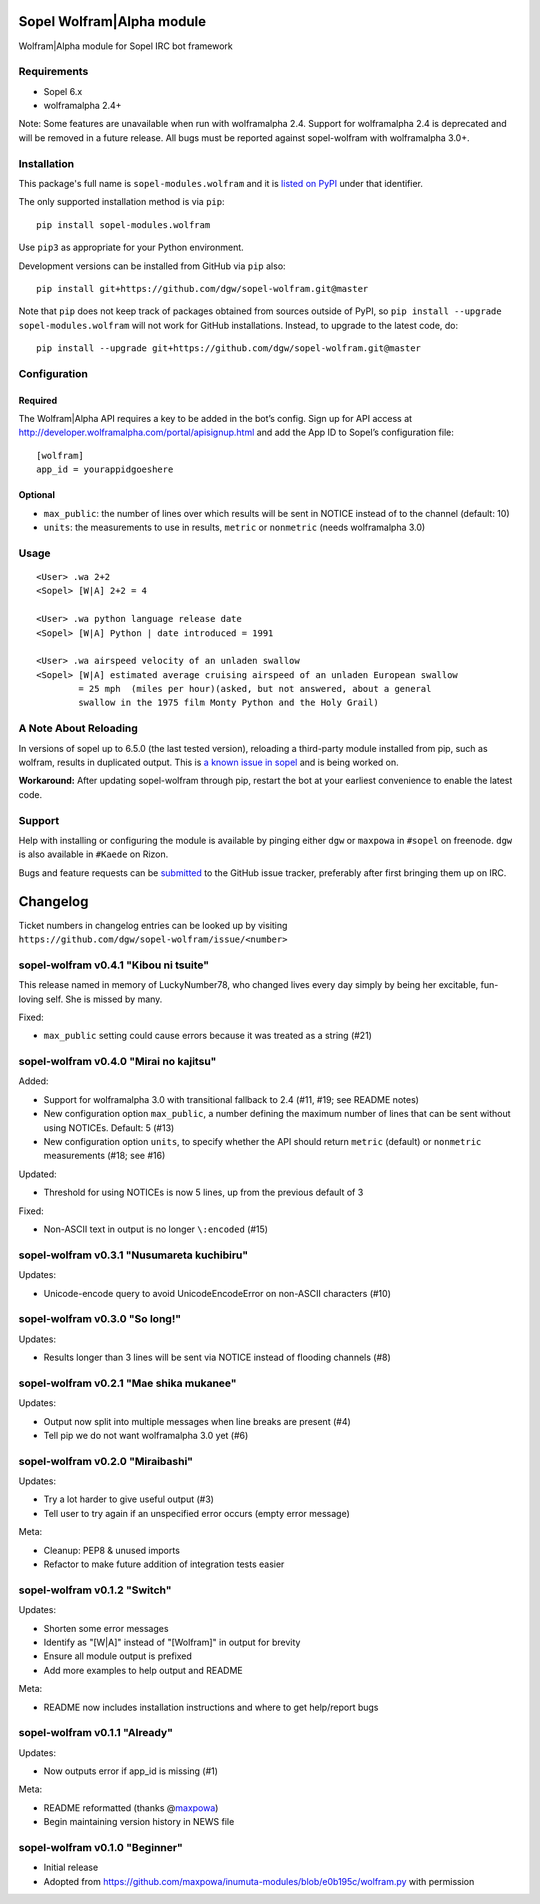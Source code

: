 Sopel Wolfram\|Alpha module
===========================

Wolfram\|Alpha module for Sopel IRC bot framework

Requirements
------------

* Sopel 6.x
* wolframalpha 2.4+

Note: Some features are unavailable when run with wolframalpha 2.4. Support for
wolframalpha 2.4 is deprecated and will be removed in a future release. All bugs must
be reported against sopel-wolfram with wolframalpha 3.0+.

Installation
------------

This package's full name is ``sopel-modules.wolfram`` and it is `listed on PyPI
<https://pypi.python.org/pypi/sopel-modules.wolfram>`_ under that identifier.

The only supported installation method is via ``pip``::

    pip install sopel-modules.wolfram

Use ``pip3`` as appropriate for your Python environment.

Development versions can be installed from GitHub via ``pip`` also::

    pip install git+https://github.com/dgw/sopel-wolfram.git@master

Note that ``pip`` does not keep track of packages obtained from sources outside of
PyPI, so ``pip install --upgrade sopel-modules.wolfram`` will not work for GitHub
installations. Instead, to upgrade to the latest code, do::

    pip install --upgrade git+https://github.com/dgw/sopel-wolfram.git@master

Configuration
-------------

Required
::::::::

The Wolfram\|Alpha API requires a key to be added in the bot’s config. Sign up for API
access at http://developer.wolframalpha.com/portal/apisignup.html and add the App ID
to Sopel’s configuration file:

::

    [wolfram]
    app_id = yourappidgoeshere

Optional
::::::::

* ``max_public``: the number of lines over which results will be sent in NOTICE instead of
  to the channel (default: 10)
* ``units``: the measurements to use in results, ``metric`` or ``nonmetric`` (needs wolframalpha 3.0)

Usage
-----

::

    <User> .wa 2+2
    <Sopel> [W|A] 2+2 = 4

    <User> .wa python language release date
    <Sopel> [W|A] Python | date introduced = 1991

    <User> .wa airspeed velocity of an unladen swallow
    <Sopel> [W|A] estimated average cruising airspeed of an unladen European swallow
            = 25 mph  (miles per hour)(asked, but not answered, about a general
            swallow in the 1975 film Monty Python and the Holy Grail)

A Note About Reloading
----------------------

In versions of sopel up to 6.5.0 (the last tested version), reloading a third-party module
installed from pip, such as wolfram, results in duplicated output. This is `a known issue in
sopel <https://github.com/sopel-irc/sopel/issues/1056>`_ and is being worked on.

**Workaround:** After updating sopel-wolfram through pip, restart the bot at your earliest
convenience to enable the latest code.

Support
-------

Help with installing or configuring the module is available by pinging either
``dgw`` or ``maxpowa`` in ``#sopel`` on freenode. ``dgw`` is also available in
``#Kaede`` on Rizon.

Bugs and feature requests can be `submitted <https://github.com/dgw/sopel-wolfram/issues/new>`_
to the GitHub issue tracker, preferably after first bringing them up on IRC.


Changelog
=========

Ticket numbers in changelog entries can be looked up by visiting
``https://github.com/dgw/sopel-wolfram/issue/<number>``

sopel-wolfram v0.4.1 "Kibou ni tsuite"
--------------------------------------

This release named in memory of LuckyNumber78, who changed lives every day simply
by being her excitable, fun-loving self. She is missed by many.

Fixed:

* ``max_public`` setting could cause errors because it was treated as a string (#21)

sopel-wolfram v0.4.0 "Mirai no kajitsu"
---------------------------------------

Added:

* Support for wolframalpha 3.0 with transitional fallback to 2.4 (#11, #19; see README notes)
* New configuration option ``max_public``, a number defining the maximum number of lines
  that can be sent without using NOTICEs. Default: 5 (#13)
* New configuration option ``units``, to specify whether the API should return
  ``metric`` (default) or ``nonmetric`` measurements (#18; see #16)

Updated:

* Threshold for using NOTICEs is now 5 lines, up from the previous default of 3

Fixed:

* Non-ASCII text in output is no longer ``\:encoded`` (#15)

sopel-wolfram v0.3.1 "Nusumareta kuchibiru"
-------------------------------------------

Updates:

* Unicode-encode query to avoid UnicodeEncodeError on non-ASCII characters (#10)

sopel-wolfram v0.3.0 "So long!"
-------------------------------

Updates:

* Results longer than 3 lines will be sent via NOTICE instead of flooding channels (#8)

sopel-wolfram v0.2.1 "Mae shika mukanee"
----------------------------------------

Updates:

* Output now split into multiple messages when line breaks are present (#4)
* Tell pip we do not want wolframalpha 3.0 yet (#6)

sopel-wolfram v0.2.0 "Miraibashi"
---------------------------------

Updates:

* Try a lot harder to give useful output (#3)
* Tell user to try again if an unspecified error occurs (empty error message)

Meta:

* Cleanup: PEP8 & unused imports
* Refactor to make future addition of integration tests easier

sopel-wolfram v0.1.2 "Switch"
-----------------------------

Updates:

* Shorten some error messages
* Identify as "[W|A]" instead of "[Wolfram]" in output for brevity
* Ensure all module output is prefixed
* Add more examples to help output and README

Meta:

* README now includes installation instructions and where to get help/report bugs

sopel-wolfram v0.1.1 "Already"
------------------------------

Updates:

* Now outputs error if app_id is missing (#1)

Meta:

* README reformatted (thanks @\ `maxpowa <https://github.com/maxpowa>`_)
* Begin maintaining version history in NEWS file


sopel-wolfram v0.1.0 "Beginner"
-------------------------------

* Initial release
* Adopted from https://github.com/maxpowa/inumuta-modules/blob/e0b195c/wolfram.py with permission



